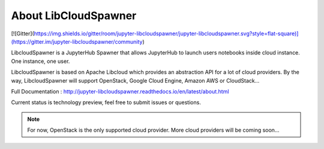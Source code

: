 About LibCloudSpawner
=====================

[![Gitter](https://img.shields.io/gitter/room/jupyter-libcloudspawner/jupyter-libcloudspawner.svg?style=flat-square)](https://gitter.im/jupyter-libcloudspawner/community)

LibcloudSpawner is a JupyterHub Spawner that allows JupyterHub to launch users notebooks inside cloud instance. One instance, one user.

LibcloudSpawner is based on Apache Libcloud which provides an abstraction API for a lot of cloud providers. By the way, LibcloudSpawner will support OpenStack, Google Cloud Engine, Amazon AWS or CloudStack...

Full Documentation : http://jupyter-libcloudspawner.readthedocs.io/en/latest/about.html

Current status is technology preview, feel free to submit issues or questions.

.. note::
	For now, OpenStack is the only supported cloud provider. More cloud providers will be coming soon...

.. image:: doc/source/_static/general-usage.png
   :width: 600px
   :alt: LibcloudSpawner usage 
   :align: center
